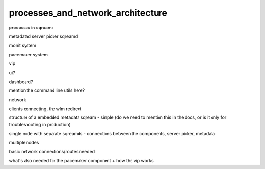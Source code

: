 .. _processes_and_network_architecture:

**********************************
processes_and_network_architecture
**********************************



processes in sqream:

metadatad
server picker
sqreamd

monit system

pacemaker system

vip

ui?

dashboard?

mention the command line utils here?

network

clients connecting, the wlm redirect

structure of a embedded metadata sqream - simple (do we need to
mention this in the docs, or is it only for troubleshooting in
production)

single node with separate sqreamds - connections between the
components, server picker, metadata

multiple nodes

basic network connections/routes needed

what's also needed for the pacemaker component
+ how the vip works


